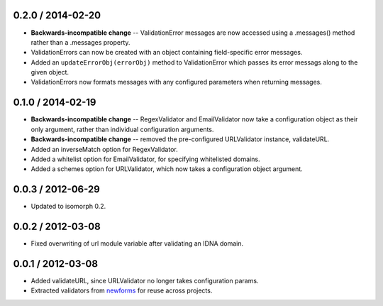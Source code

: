 0.2.0 / 2014-02-20
==================

* **Backwards-incompatible change** -- ValidationError messages are now accessed
  using a .messages() method rather than a .messages property.

* ValidationErrors can now be created with an object containing field-specific
  error messages.

* Added an ``updateErrorObj(errorObj)`` method to ValidationError which passes
  its error messags along to the given object.

* ValidationErrors now formats messages with any configured parameters when
  returning messages.

0.1.0 / 2014-02-19
==================

* **Backwards-incompatible change** -- RegexValidator and EmailValidator now
  take a configuration object as their only argument, rather than individual
  configuration arguments.

* **Backwards-incompatible change** -- removed the pre-configured URLValidator
  instance, validateURL.

* Added an inverseMatch option for RegexValidator.

* Added a whitelist option for EmailValidator, for specifying whitelisted
  domains.

* Added a schemes option for URLValidator, which now takes a configuration
  object argument.

0.0.3 / 2012-06-29
==================

* Updated to isomorph 0.2.

0.0.2 / 2012-03-08
==================

* Fixed overwriting of url module variable after validating an IDNA domain.

0.0.1 / 2012-03-08
==================

* Added validateURL, since URLValidator no longer takes configuration params.
* Extracted validators from `newforms`_ for reuse across projects.

.. _`newforms`: https://github.com/insin/newforms
